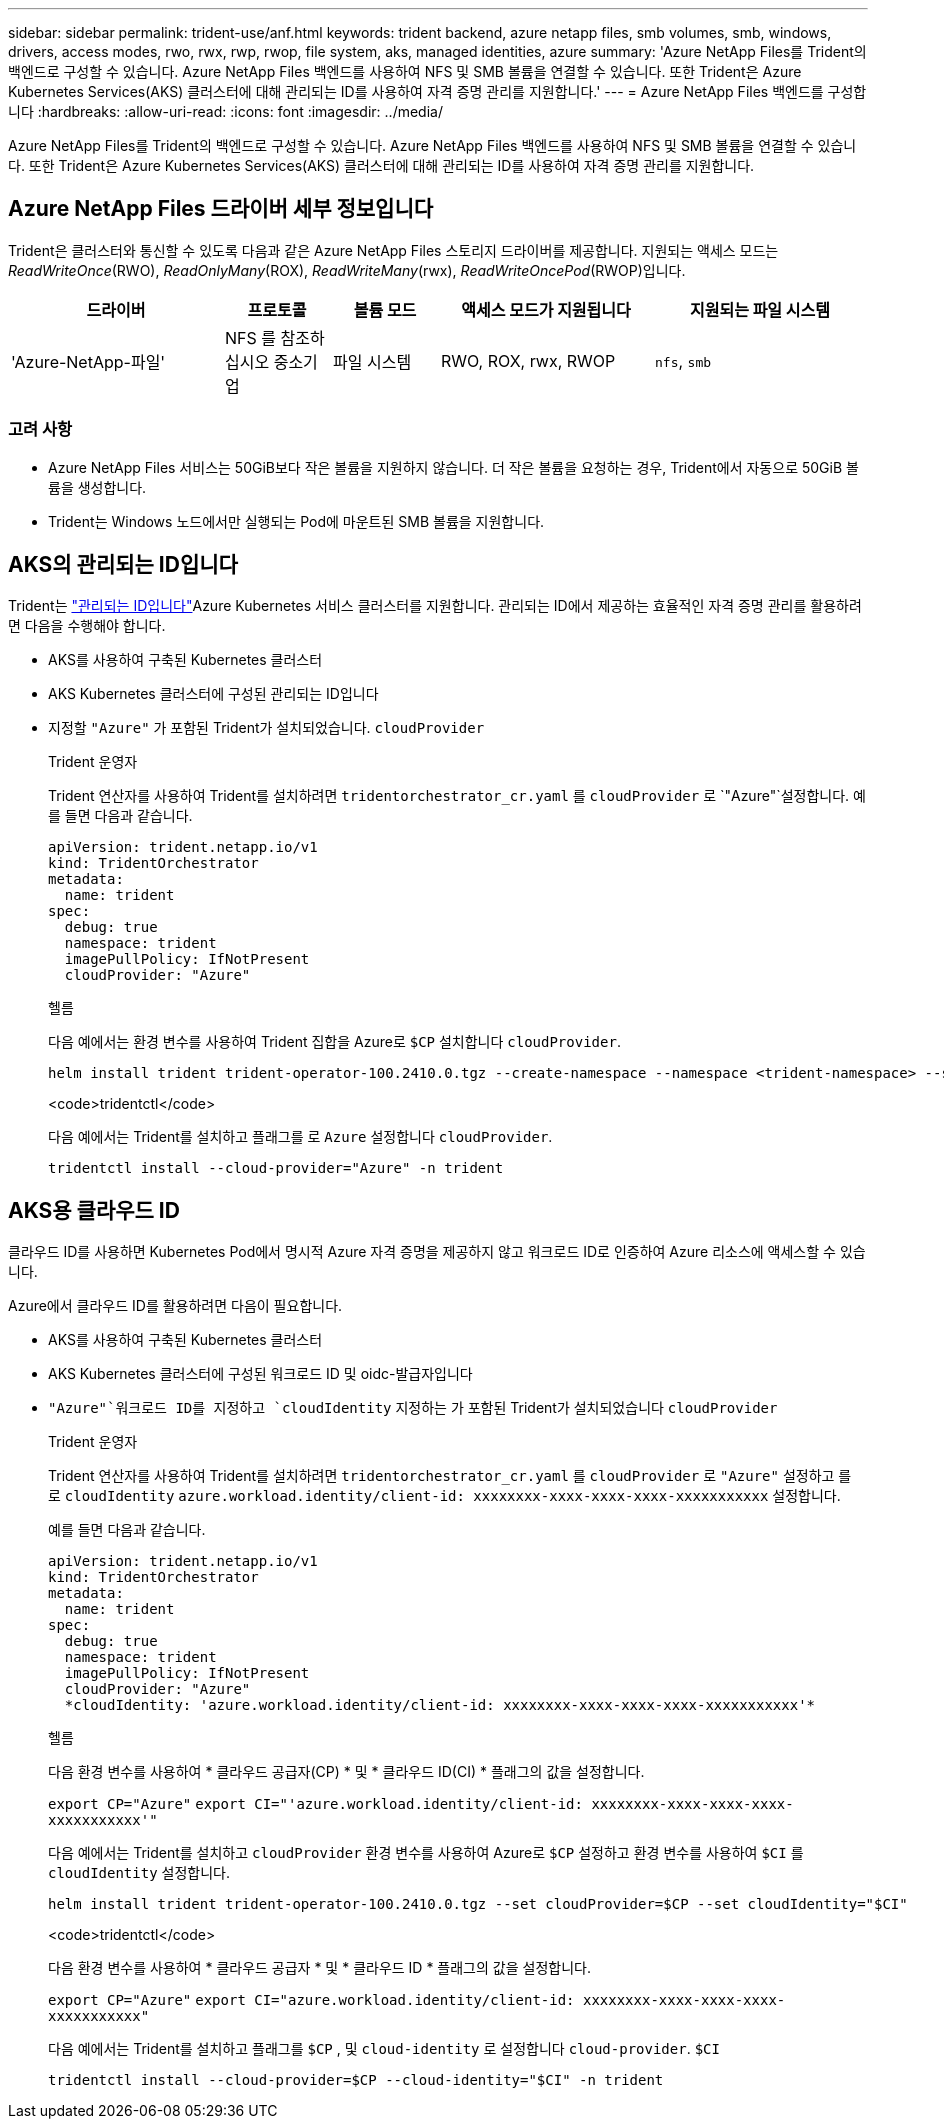---
sidebar: sidebar 
permalink: trident-use/anf.html 
keywords: trident backend, azure netapp files, smb volumes, smb, windows, drivers, access modes, rwo, rwx, rwp, rwop, file system, aks, managed identities, azure 
summary: 'Azure NetApp Files를 Trident의 백엔드로 구성할 수 있습니다. Azure NetApp Files 백엔드를 사용하여 NFS 및 SMB 볼륨을 연결할 수 있습니다. 또한 Trident은 Azure Kubernetes Services(AKS) 클러스터에 대해 관리되는 ID를 사용하여 자격 증명 관리를 지원합니다.' 
---
= Azure NetApp Files 백엔드를 구성합니다
:hardbreaks:
:allow-uri-read: 
:icons: font
:imagesdir: ../media/


[role="lead"]
Azure NetApp Files를 Trident의 백엔드로 구성할 수 있습니다. Azure NetApp Files 백엔드를 사용하여 NFS 및 SMB 볼륨을 연결할 수 있습니다. 또한 Trident은 Azure Kubernetes Services(AKS) 클러스터에 대해 관리되는 ID를 사용하여 자격 증명 관리를 지원합니다.



== Azure NetApp Files 드라이버 세부 정보입니다

Trident은 클러스터와 통신할 수 있도록 다음과 같은 Azure NetApp Files 스토리지 드라이버를 제공합니다. 지원되는 액세스 모드는 _ReadWriteOnce_(RWO), _ReadOnlyMany_(ROX), _ReadWriteMany_(rwx), _ReadWriteOncePod_(RWOP)입니다.

[cols="2, 1, 1, 2, 2"]
|===
| 드라이버 | 프로토콜 | 볼륨 모드 | 액세스 모드가 지원됩니다 | 지원되는 파일 시스템 


| 'Azure-NetApp-파일'  a| 
NFS 를 참조하십시오
중소기업
 a| 
파일 시스템
 a| 
RWO, ROX, rwx, RWOP
 a| 
`nfs`, `smb`

|===


=== 고려 사항

* Azure NetApp Files 서비스는 50GiB보다 작은 볼륨을 지원하지 않습니다. 더 작은 볼륨을 요청하는 경우, Trident에서 자동으로 50GiB 볼륨을 생성합니다.
* Trident는 Windows 노드에서만 실행되는 Pod에 마운트된 SMB 볼륨을 지원합니다.




== AKS의 관리되는 ID입니다

Trident는 link:https://learn.microsoft.com/en-us/azure/active-directory/managed-identities-azure-resources/overview["관리되는 ID입니다"^]Azure Kubernetes 서비스 클러스터를 지원합니다. 관리되는 ID에서 제공하는 효율적인 자격 증명 관리를 활용하려면 다음을 수행해야 합니다.

* AKS를 사용하여 구축된 Kubernetes 클러스터
* AKS Kubernetes 클러스터에 구성된 관리되는 ID입니다
* 지정할 `"Azure"` 가 포함된 Trident가 설치되었습니다. `cloudProvider`
+
[role="tabbed-block"]
====
.Trident 운영자
--
Trident 연산자를 사용하여 Trident를 설치하려면 `tridentorchestrator_cr.yaml` 를 `cloudProvider` 로 `"Azure"`설정합니다. 예를 들면 다음과 같습니다.

[listing]
----
apiVersion: trident.netapp.io/v1
kind: TridentOrchestrator
metadata:
  name: trident
spec:
  debug: true
  namespace: trident
  imagePullPolicy: IfNotPresent
  cloudProvider: "Azure"
----
--
.헬름
--
다음 예에서는 환경 변수를 사용하여 Trident 집합을 Azure로 `$CP` 설치합니다 `cloudProvider`.

[listing]
----
helm install trident trident-operator-100.2410.0.tgz --create-namespace --namespace <trident-namespace> --set cloudProvider=$CP
----
--
.<code>tridentctl</code>
--
다음 예에서는 Trident를 설치하고 플래그를 로 `Azure` 설정합니다 `cloudProvider`.

[listing]
----
tridentctl install --cloud-provider="Azure" -n trident
----
--
====




== AKS용 클라우드 ID

클라우드 ID를 사용하면 Kubernetes Pod에서 명시적 Azure 자격 증명을 제공하지 않고 워크로드 ID로 인증하여 Azure 리소스에 액세스할 수 있습니다.

Azure에서 클라우드 ID를 활용하려면 다음이 필요합니다.

* AKS를 사용하여 구축된 Kubernetes 클러스터
* AKS Kubernetes 클러스터에 구성된 워크로드 ID 및 oidc-발급자입니다
*  `"Azure"`워크로드 ID를 지정하고 `cloudIdentity` 지정하는 가 포함된 Trident가 설치되었습니다 `cloudProvider`
+
[role="tabbed-block"]
====
.Trident 운영자
--
Trident 연산자를 사용하여 Trident를 설치하려면 `tridentorchestrator_cr.yaml` 를 `cloudProvider` 로 `"Azure"` 설정하고 를 로 `cloudIdentity` `azure.workload.identity/client-id: xxxxxxxx-xxxx-xxxx-xxxx-xxxxxxxxxxx` 설정합니다.

예를 들면 다음과 같습니다.

[listing]
----
apiVersion: trident.netapp.io/v1
kind: TridentOrchestrator
metadata:
  name: trident
spec:
  debug: true
  namespace: trident
  imagePullPolicy: IfNotPresent
  cloudProvider: "Azure"
  *cloudIdentity: 'azure.workload.identity/client-id: xxxxxxxx-xxxx-xxxx-xxxx-xxxxxxxxxxx'*
----
--
.헬름
--
다음 환경 변수를 사용하여 * 클라우드 공급자(CP) * 및 * 클라우드 ID(CI) * 플래그의 값을 설정합니다.

`export CP="Azure"`
`export CI="'azure.workload.identity/client-id: xxxxxxxx-xxxx-xxxx-xxxx-xxxxxxxxxxx'"`

다음 예에서는 Trident를 설치하고 `cloudProvider` 환경 변수를 사용하여 Azure로 `$CP` 설정하고 환경 변수를 사용하여 `$CI` 를 `cloudIdentity` 설정합니다.

[listing]
----
helm install trident trident-operator-100.2410.0.tgz --set cloudProvider=$CP --set cloudIdentity="$CI"
----
--
.<code>tridentctl</code>
--
다음 환경 변수를 사용하여 * 클라우드 공급자 * 및 * 클라우드 ID * 플래그의 값을 설정합니다.

`export CP="Azure"`
`export CI="azure.workload.identity/client-id: xxxxxxxx-xxxx-xxxx-xxxx-xxxxxxxxxxx"`

다음 예에서는 Trident를 설치하고 플래그를 `$CP` , 및 `cloud-identity` 로 설정합니다 `cloud-provider`. `$CI`

[listing]
----
tridentctl install --cloud-provider=$CP --cloud-identity="$CI" -n trident
----
--
====

